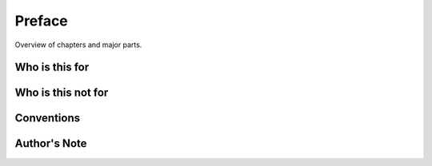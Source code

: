 Preface
=======

Overview of chapters and major parts.

Who is this for
---------------

Who is this not for
-------------------

Conventions
-----------

Author's Note
-------------
